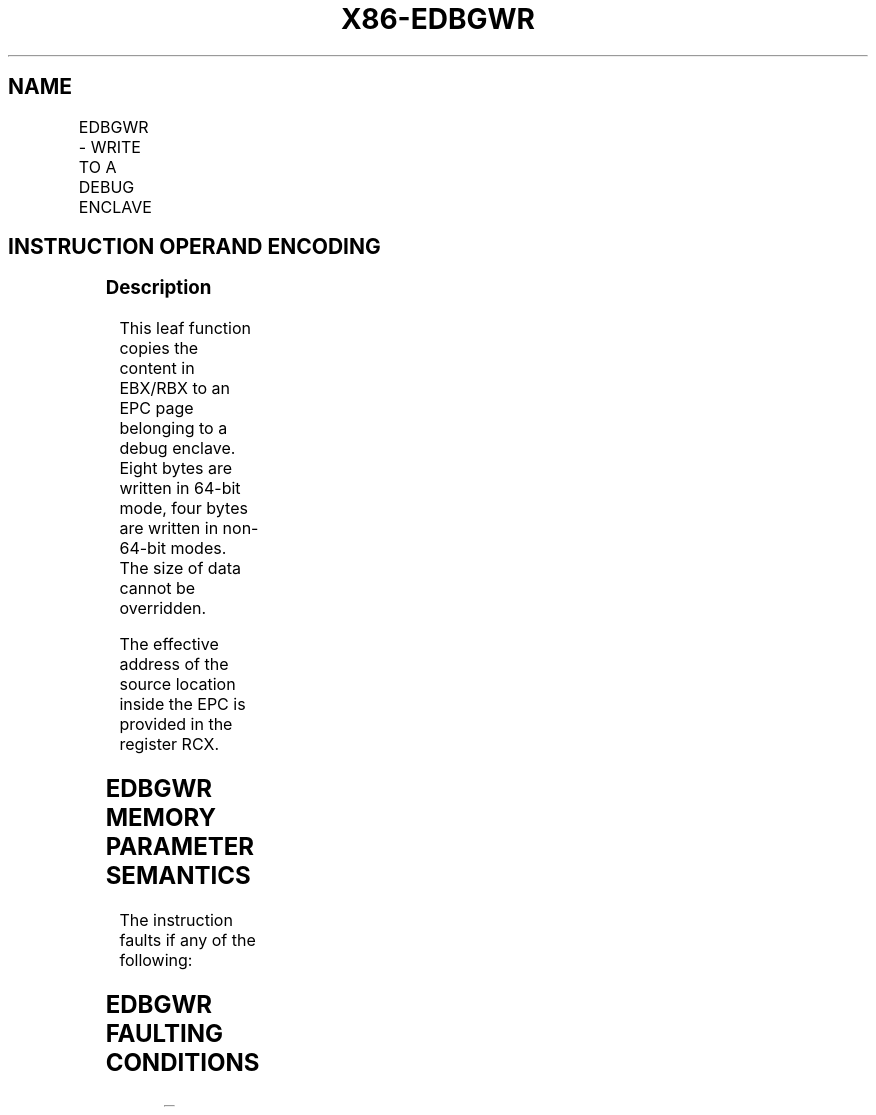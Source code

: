 .nh
.TH "X86-EDBGWR" "7" "May 2019" "TTMO" "Intel x86-64 ISA Manual"
.SH NAME
EDBGWR - WRITE TO A DEBUG ENCLAVE
.TS
allbox;
l l l l l 
l l l l l .
\fB\fCOpcode/Instruction\fR	\fB\fCOp/En\fR	\fB\fC64/32 bit Mode Support\fR	\fB\fCCPUID Feature Flag\fR	\fB\fCDescription\fR
EAX = 05H ENCLS[EDBGWR]	IR	V/V	SGX1	T{
This leaf function writes a dword/quadword to a debug enclave.
T}
.TE

.SH INSTRUCTION OPERAND ENCODING
.TS
allbox;
l l l l 
l l l l .
Op/En	EAX	RBX	RCX
IR	EDBGWR (In)	T{
Data to be written to a debug enclave (In)
T}
	T{
Address of Target memory in the EPC (In)
T}
.TE

.SS Description
.PP
This leaf function copies the content in EBX/RBX to an EPC page
belonging to a debug enclave. Eight bytes are written in 64\-bit mode,
four bytes are written in non\-64\-bit modes. The size of data cannot be
overridden.

.PP
The effective address of the source location inside the EPC is provided
in the register RCX.

.SH EDBGWR MEMORY PARAMETER SEMANTICS
.TS
allbox;
l 
l .
EPCQW
T{
Write access permitted by Enclave
T}
.TE

.PP
The instruction faults if any of the following:

.SH EDBGWR FAULTING CONDITIONS
.TS
allbox;
l l 
l l .
T{
RCX points into a page that is an SECS.
T}
	T{
RCX does not resolve to a naturally aligned linear address.
T}
T{
RCX points to a page that does not belong to an enclave that is in debug mode.
T}
	T{
RCX points to a location inside a TCS that is not the FLAGS word.
T}
T{
An operand causing any segment violation.
T}
	May page fault.
CPL \&gt; 0.	.TE

.PP
The error codes are:

.TS
allbox;
l l 
l l .
\fB\fCError Code (see Table 40\-4)\fR	\fB\fCDescription\fR
No Error	EDBGWR successful.
SGX\_PAGE\_NOT\_DEBUGGABLE	T{
The EPC page cannot be accessed because it is in the PENDING or MODIFIED state.
T}
.TE

.PP
Table 40\-20\&. EDBGWR Return Value in
RAX

.PP
This instruction ignores the EPCM RWX attributes on the enclave page.
Consequently, violation of EPCM RWX attributes via EDBGRD does not
result in a #GP.

.SS Concurrency Restrictions
.PP
Leaf

.PP
Parameter

.PP
Base Concurrency Restrictions

.PP
Access

.PP
On Conflict

.PP
SGX\_CONFLICT VM Exit Qualification

.PP
EDBGWR

.PP
Target [DS:RCX]

.PP
Shared

.PP
#GP

.PP
Table 40\-21\&. Base Concurrency
Restrictions of EDBGWR

.PP
Leaf

.PP
Parameter

.PP
Additional Concurrency Restrictions

.PP
vs. EACCEPT, EACCEPTCOPY, EMODPE, EMODPR, EMODT

.PP
vs. EADD, EEXTEND, EINIT

.PP
vs. ETRACK, ETRACKC

.PP
Access

.PP
On Conflict

.PP
Access

.PP
On Conflict

.PP
Access

.PP
On Conflict

.PP
EDBGWR

.PP
Target [DS:RCX]

.PP
Concurrent

.PP
Concurrent

.PP
Concurrent

.PP
Table 40\-22\&. Additional Concurrency
Restrictions of EDBGWR

.SS Operation
.SH TEMP VARIABLES IN EDBGWR OPERATIONAL FLOW
.TS
allbox;
l l l l 
l l l l .
\fB\fCName\fR	\fB\fCType\fR	\fB\fCSize (Bits)\fR	\fB\fCDescription\fR
TMP\_MODE64	Binary	1	((IA32
\_
EFER.LMA = 1) \&\& (CS.L = 1)).
TMP\_SECS		64	T{
Physical address of SECS of the enclave to which source operand belongs.
T}
.TE

.PP
TMP\_MODE64←((IA32\_EFER.LMA = 1) \&\& (CS.L = 1));

.PP
IF ( (TMP\_MODE64 = 1) and (DS:RCX is not 8Byte Aligned) )

.PP
THEN #GP(0); FI;

.PP
IF ( (TMP\_MODE64 = 0) and (DS:RCX is not 4Byte Aligned) )

.PP
THEN #GP(0); FI;

.PP
IF (DS:RCX does not resolve within an EPC)

.PP
THEN #PF(DS:RCX); FI;

.PP
(* make sure no other Intel SGX instruction is accessing EPCM *)

.PP
IF (Other EPCM modifying instructions executing)

.PP
THEN #GP(0); FI;

.PP
IF (EPCM(DS:RCX). VALID = 0)

.PP
THEN #PF(DS:RCX); FI;

.PP
(* make sure that DS:RCX (DST) is pointing to a PT\_REG or PT\_TCS *)

.PP
IF ( (EPCM(DS:RCX).PT ≠ PT\_REG) and (EPCM(DS:RCX).PT ≠ PT\_TCS) )

.PP
THEN #PF(DS:RCX); FI;

.PP
(* make sure that DS:RCX points to an accessible EPC page *)

.PP
IF ( (EPCM(DS:RCX).PENDING is not 0) or (EPCM(DS:RCS).MODIFIED is not 0)
)

.PP
THEN

.PP
RFLAGS.ZF ← 1;

.PP
RAX ← SGX\_PAGE\_NOT\_DEBUGGABLE;

.PP
GOTO DONE;

.PP
FI;

.PP
(* If destination is a TCS, then make sure that the offset into the
page can only point to the FLAGS field*)

.PP
IF ( ( EPCM(DS:RCX). PT = PT\_TCS) and ((DS:RCX) \& FF8H ≠
offset\_of\_FLAGS \& 0FF8H) )

.PP
THEN #GP(0); FI;

.PP
(* Locate the SECS for the enclave to which the DS:RCX page belongs *)

.PP
TMP\_SECS ← GET\_SECS\_PHYS\_ADDRESS(EPCM(DS:RCX).ENCLAVESECS);

.PP
(* make sure the enclave owning the PT\_REG or PT\_TCS page allow debug
*)

.PP
IF (TMP\_SECS.ATTRIBUTES.DEBUG = 0)

.PP
THEN #GP(0); FI;

.PP
IF ( (TMP\_MODE64 = 1) )

.PP
THEN (DS:RCX)[63:0]←RBX[63:0];

.PP
ELSE (DS:RCX)[31:0]←EBX[31:0];

.PP
FI;

.PP
(* clear EAX and ZF to indicate successful completion *)

.PP
RAX←0;

.PP
RFLAGS.ZF ← 0;

.PP
DONE:

.PP
(* clear flags *)

.PP
RFLAGS.CF,PF,AF,OF,SF ← 0

.SS Flags Affected
.PP
None

.SS Protected Mode Exceptions
.PP
#GP(0)

.PP
If the address in RCS violates DS limit or access rights.

.PP
If DS segment is unusable.

.PP
If RCX points to a memory location not 4Byte\-aligned.

.PP
If the address in RCX points to a page belonging to a non\-debug enclave.

.PP
If the address in RCX points to a page which is not PT\_TCS or PT\_REG.

.PP
If the address in RCX points to a location inside TCS that is not the
FLAGS word.

.PP
#PF(error

.PP
code) If a page fault occurs in accessing memory operands.

.PP
If the address in RCX points to a non\-EPC page.

.PP
If the address in RCX points to an invalid EPC page.

.SS 64\-Bit Mode Exceptions
.PP
#GP(0)

.PP
If RCX is non\-canonical form.

.PP
If RCX points to a memory location not 8Byte\-aligned.

.PP
If the address in RCX points to a page belonging to a non\-debug enclave.

.PP
If the address in RCX points to a page which is not PT\_TCS or PT\_REG.

.PP
If the address in RCX points to a location inside TCS that is not the
FLAGS word.

.PP
#PF(error

.PP
code) If a page fault occurs in accessing memory operands.

.PP
If the address in RCX points to a non\-EPC page.

.PP
If the address in RCX points to an invalid EPC page.

.SH SEE ALSO
.PP
x86\-manpages(7) for a list of other x86\-64 man pages.

.SH COLOPHON
.PP
This UNOFFICIAL, mechanically\-separated, non\-verified reference is
provided for convenience, but it may be incomplete or broken in
various obvious or non\-obvious ways. Refer to Intel® 64 and IA\-32
Architectures Software Developer’s Manual for anything serious.

.br
This page is generated by scripts; therefore may contain visual or semantical bugs. Please report them (or better, fix them) on https://github.com/ttmo-O/x86-manpages.

.br
Copyleft TTMO 2020 (Turkish Unofficial Chamber of Reverse Engineers - https://ttmo.re).
